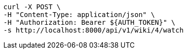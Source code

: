 [source,bash]
----
curl -X POST \
-H "Content-Type: application/json" \
-H "Authorization: Bearer ${AUTH_TOKEN}" \
-s http://localhost:8000/api/v1/wiki/4/watch
----
